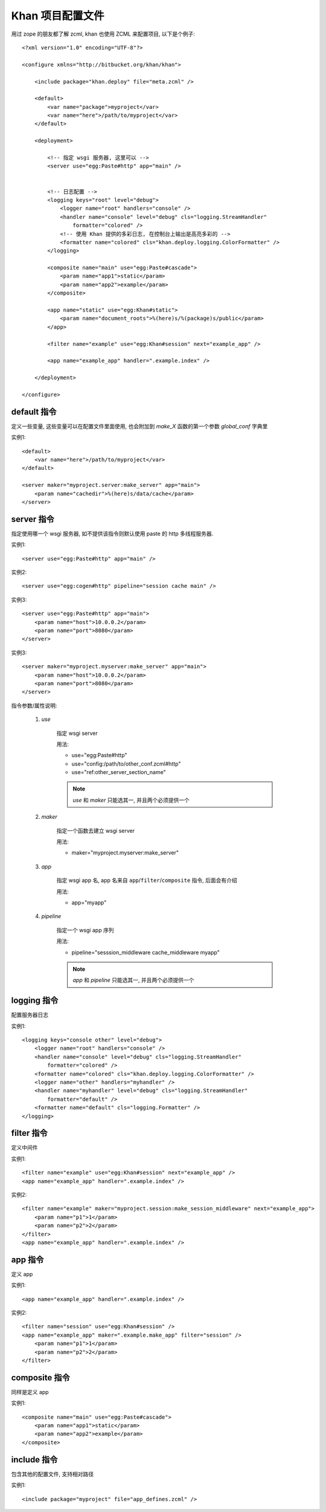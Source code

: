 Khan 项目配置文件
===============================

用过 zope 的朋友都了解 zcml, khan 也使用 ZCML 来配置项目, 以下是个例子::

    <?xml version="1.0" encoding="UTF-8"?>

    <configure xmlns="http://bitbucket.org/khan/khan">
    
        <include package="khan.deploy" file="meta.zcml" />
    
        <default>
            <var name="package">myproject</var>
            <var name="here">/path/to/myproject</var>
        </default>
    
        <deployment>
            
            <!-- 指定 wsgi 服务器, 这里可以 -->
            <server use="egg:Paste#http" app="main" />
           
            
            <!-- 日志配置 -->
            <logging keys="root" level="debug">
                <logger name="root" handlers="console" />
                <handler name="console" level="debug" cls="logging.StreamHandler"
                    formatter="colored" />
                <!-- 使用 Khan 提供的多彩日志, 在控制台上输出是高亮多彩的 -->
                <formatter name="colored" cls="khan.deploy.logging.ColorFormatter" />
            </logging>
    
            <composite name="main" use="egg:Paste#cascade">
                <param name="app1">static</param>
                <param name="app2">example</param>
            </composite>
    
            <app name="static" use="egg:Khan#static">
                <param name="document_roots">%(here)s/%(package)s/public</param>
            </app>
            
            <filter name="example" use="egg:Khan#session" next="example_app" />
            
            <app name="example_app" handler=".example.index" />
    
        </deployment>
    
    </configure>

default 指令
------------------------------

定义一些变量, 这些变量可以在配置文件里面使用, 也会附加到 `make_X` 函数的第一个参数 `global_conf` 字典里

实例1::
    
    <default>
        <var name="here">/path/to/myproject</var>
    </default>
    
    <server maker="myproject.server:make_server" app="main">
        <param name="cachedir">%(here)s/data/cache</param>
    </server>
    
server 指令
------------------------------

指定使用哪一个 wsgi 服务器, 如不提供该指令则默认使用 paste 的 http 多线程服务器.

实例1::
    
    <server use="egg:Paste#http" app="main" />
    
实例2::
    
    <server use="egg:cogen#http" pipeline="session cache main" />
    
实例3::
    
    <server use="egg:Paste#http" app="main">
        <param name="host">10.0.0.2</param>
        <param name="port">8080</param>
    </server>
  
实例3::
    
    <server maker="myproject.myserver:make_server" app="main">
        <param name="host">10.0.0.2</param>
        <param name="port">8080</param>
    </server>
    
指令参数/属性说明:
    
    1. `use`
        
        指定 wsgi server
        
        用法:
        
        * use="egg:Paste#http"
        * use="config:/path/to/other_conf.zcml#http"
        * use="ref:other_server_section_name"
        
        .. note::
        
            `use` 和 `maker` 只能选其一, 并且两个必须提供一个
            
    2. `maker`
        
        指定一个函数去建立 wsgi server
        
        用法:
        
        * maker="myproject.myserver:make_server"
    
    3. `app`
        
        指定 wsgi app 名, app 名来自 ``app``/``filter``/``composite`` 指令, 后面会有介绍
        
        用法:
        
        * app="myapp"
    
    4. `pipeline`
        
        指定一个 wsgi app 序列
        
        用法:
        
        * pipeline="sesssion_middleware cache_middleware myapp"
        
        .. note::
        
            `app` 和 `pipeline` 只能选其一, 并且两个必须提供一个

logging 指令
------------------------------

配置服务器日志

实例1::
    
    <logging keys="console other" level="debug">
        <logger name="root" handlers="console" />
        <handler name="console" level="debug" cls="logging.StreamHandler"
            formatter="colored" />
        <formatter name="colored" cls="khan.deploy.logging.ColorFormatter" />
        <logger name="other" handlers="myhandler" />
        <handler name="myhandler" level="debug" cls="logging.StreamHandler"
            formatter="default" />
        <formatter name="default" cls="logging.Formatter" />
    </logging>
    
filter 指令
------------------------------

定义中间件

实例1::

    <filter name="example" use="egg:Khan#session" next="example_app" />
    <app name="example_app" handler=".example.index" />
    
实例2::

    <filter name="example" maker="myproject.session:make_session_middleware" next="example_app">
        <param name="p1">1</param>
        <param name="p2">2</param>
    </filter>
    <app name="example_app" handler=".example.index" />
    
app 指令
------------------------------

定义 app

实例1::

    <app name="example_app" handler=".example.index" />
    
实例2::
    
    <filter name="session" use="egg:Khan#session" />
    <app name="example_app" maker=".example.make_app" filter="session" />
        <param name="p1">1</param>
        <param name="p2">2</param>
    </filter>

composite 指令
------------------------------

同样是定义 app

实例1::

    <composite name="main" use="egg:Paste#cascade">
        <param name="app1">static</param>
        <param name="app2">example</param>
    </composite>

include 指令
------------------------------

包含其他的配置文件, 支持相对路径

实例1::
    
    <include package="myproject" file="app_defines.zcml" />
